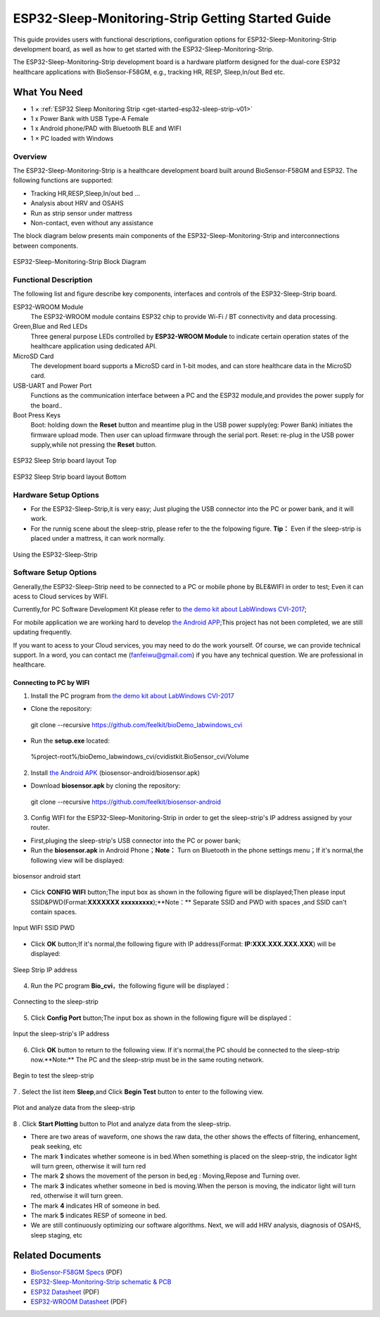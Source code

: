 ESP32-Sleep-Monitoring-Strip Getting Started Guide
======================================

This guide provides users with functional descriptions, configuration options for ESP32-Sleep-Monitoring-Strip development board, as well as how to get started with the ESP32-Sleep-Monitoring-Strip.

The ESP32-Sleep-Monitoring-Strip development board is a hardware platform designed for the dual-core ESP32 healthcare applications with BioSensor-F58GM, e.g., tracking HR, RESP, Sleep,In/out Bed etc.


What You Need
-------------

* 1 × :ref:`ESP32 Sleep Monitoring Strip <get-started-esp32-sleep-strip-v01>`
* 1 x Power Bank with USB Type-A Female
* 1 x Android phone/PAD with Bluetooth BLE and WIFI
* 1 × PC loaded with Windows


Overview
^^^^^^^^

The ESP32-Sleep-Monitoring-Strip is a healthcare development board built around BioSensor-F58GM and ESP32. The following functions are supported: 

* Tracking HR,RESP,Sleep,In/out bed ...
* Analysis about HRV and OSAHS
* Run as strip sensor under mattress
* Non-contact, even without any assistance


The block diagram below presents main components of the ESP32-Sleep-Monitoring-Strip and interconnections between components.

.. figure:: ../../_static/sleep_strip/sleep_strip_block.png
    :alt: ESP32 Sleep Strip block diagram
    :figclass: align-center

    ESP32-Sleep-Monitoring-Strip Block Diagram


Functional Description
^^^^^^^^^^^^^^^^^^^^^^

The following list and figure describe key components, interfaces and controls of the ESP32-Sleep-Strip board.

ESP32-WROOM  Module
    The ESP32-WROOM module contains ESP32 chip to provide Wi-Fi / BT connectivity and data processing.
Green,Blue and Red LEDs
    Three general purpose LEDs controlled by **ESP32-WROOM Module** to indicate certain operation states of the healthcare application using dedicated API.
MicroSD Card
    The development board supports a MicroSD card in 1-bit modes, and can store healthcare data in the MicroSD card. 
USB-UART and Power Port
    Functions as the communication interface between a PC and the ESP32 module,and provides the power supply for the board..
Boot Press Keys
    Boot: holding down the **Reset** button and meantime plug in the USB power supply(eg: Power Bank) initiates the firmware upload mode. Then user can upload firmware through the serial port. Reset: re-plug in the USB power supply,while not pressing the **Reset** button.

.. _get-started-esp32-sleep-strip-v01:

.. figure:: ../../_static/sleep_strip/sleep_strip_pcba_top.png
    :alt: ESP32 Sleep Strip board layout Top
    :figclass: align-center

    ESP32 Sleep Strip board layout Top

.. figure:: ../../_static/sleep_strip/sleep_strip_pcba_bot.png
    :alt: ESP32 Sleep Strip board layout Bottom
    :figclass: align-center

    ESP32 Sleep Strip board layout Bottom


.. _get-started-esp32-sleep_strip-setup-options:

Hardware Setup Options
^^^^^^^^^^^^^^^^^^^^^^

* For the ESP32-Sleep-Strip,it is very easy; Just pluging the USB connector into the PC or power bank, and it will work.

* For the runnig scene about the sleep-strip, please refer to the the folpowing figure. **Tip：** Even if the sleep-strip is placed under a mattress, it can work normally.

.. figure:: ../../_static/sleep_strip/sleep_strip_using.png
    :alt: Using the ESP32-Sleep-Strip
    :figclass: align-center

    Using the ESP32-Sleep-Strip

Software Setup Options
^^^^^^^^^^^^^^^^^^^^^^

Generally,the ESP32-Sleep-Strip need to be connected to a PC or mobile phone by BLE&WIFI in order to test; Even it can acess to Cloud services by WIFI.

Currently,for PC Software Development Kit please refer to `the demo kit about LabWindows CVI-2017 <https://github.com/feelkit/bioDemo_labwindows_cvi>`_;

For mobile application we are working hard to develop `the Android APP <https://github.com/feelkit/biosensor-android>`_;This project has not been completed, we are still updating frequently.

If you want to acess to your Cloud services, you may need to do the work yourself. Of course, we can provide technical support. In a word, you can contact me (fanfeiwu@gmail.com)  if you have any technical question. We are professional in healthcare.


Connecting to PC by WIFI
""""""""""""""""""""""""""""""""""
1. Install the PC program from `the demo kit about LabWindows CVI-2017 <https://github.com/feelkit/bioDemo_labwindows_cvi>`_

* Clone the repository: ::

 git clone --recursive https://github.com/feelkit/bioDemo_labwindows_cvi

* Run the **setup.exe** located: ::

 %project-root%/bioDemo_labwindows_cvi/cvidistkit.BioSensor_cvi/Volume


2. Install `the Android APK <https://github.com/feelkit/biosensor-android/blob/master/biosensor.apk>`_ (biosensor-android/biosensor.apk)

* Download **biosensor.apk** by cloning the repository: ::

 git clone --recursive https://github.com/feelkit/biosensor-android

3. Config WIFI for the ESP32-Sleep-Monitoring-Strip in order to get the sleep-strip's IP address assigned by your router.

* First,pluging the sleep-strip's USB connector into the PC or power bank;

* Run the **biosensor.apk** in Android Phone；**Note：** Turn on Bluetooth in the phone settings menu；If it's normal,the following view will be displayed:

.. figure:: ../../_static/android/android_start.PNG
    :alt: biosensor android start
    :figclass: align-center

    biosensor android start    
    
* Click **CONFIG WIFI** button;The input box as shown in the following figure will be displayed;Then please input SSID&PWD(Format:**XXXXXXX xxxxxxxxx**);**Note：** Separate SSID and PWD with spaces ,and SSID can't contain spaces.

.. figure:: ../../_static/android/android_input.PNG
    :alt: Input WIFI SSID PWD
    :figclass: align-center

    Input WIFI SSID PWD

* Click **OK** button;If it's normal,the following figure with IP address(Format: **IP:XXX.XXX.XXX.XXX**) will be displayed:

.. figure:: ../../_static/android/android_ip.PNG
    :alt: Sleep Strip IP address 
    :figclass: align-center

    Sleep Strip IP address 

4. Run the PC program **Bio_cvi**，the following figure will be displayed：

.. figure:: ../../_static/cvi_images/enter_config_port.png
    :alt: Connecting to the sleep-strip 
    :figclass: align-center

    Connecting to the sleep-strip

5. Click **Config Port** button;The input box as shown in the following figure will be displayed：

.. figure:: ../../_static/cvi_images/config_tcp_port.png
    :alt: Input the sleep-strip's IP address 
    :figclass: align-center

    Input the sleep-strip's IP address


6. Click **OK** button to return to the following view. If it's normal,the PC should be connected to the sleep-strip now.**Note:** The PC and the sleep-strip must be in the same routing network.

.. figure:: ../../_static/cvi_images/begin_with_sleep.png
    :alt: Begin to test the sleep-strip 
    :figclass: align-center

    Begin to test the sleep-strip

7 . Select the list item **Sleep**,and Click **Begin Test** button to enter to the following view. 

.. figure:: ../../_static/cvi_images/testing_sleep.png
    :alt:  Plot and analyze data from  the sleep-strip
    :figclass: align-center

    Plot and analyze data from  the sleep-strip

8 . Click **Start Plotting** button to Plot and analyze data from  the sleep-strip. 

* There are two areas of waveform, one shows the raw data, the other shows the effects of filtering, enhancement, peak seeking, etc

* The mark **1** indicates whether someone is in bed.When something is placed on the sleep-strip, the indicator light will turn green, otherwise it will turn red

* The mark **2** shows the movement of the person in bed,eg : Moving,Repose and Turning over.

* The mark **3** indicates whether someone in bed is moving.When the person is moving, the indicator light will turn red, otherwise it will turn green.

* The mark **4** indicates HR of someone in bed.

* The mark **5** indicates RESP of someone in bed.

* We are still continuously optimizing our software algorithms. Next, we will add HRV analysis, diagnosis of OSAHS, sleep staging, etc


Related Documents
-----------------

* `BioSensor-F58GM Specs <https://github.com/feelkit/bio-hdf/blob/master/docs/_static/F58GM_V20C_EN.pdf>`_ (PDF)
* `ESP32-Sleep-Monitoring-Strip schematic & PCB <https://lceda.cn/seanfan/piezo_f58gm_esp32>`_

* `ESP32 Datasheet <https://www.espressif.com/sites/default/files/documentation/esp32_datasheet_en.pdf>`_ (PDF)
* `ESP32-WROOM Datasheet <https://espressif.com/sites/default/files/documentation/esp32-wroom_datasheet_en.pdf>`_ (PDF)


